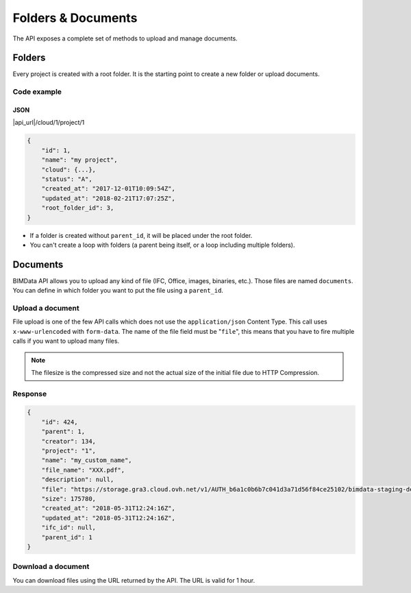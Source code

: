 ================================
Folders & Documents
================================

.. 
    excerpt
        Folders and documents are useful to tidy your content. 
    endexcerpt

The API exposes a complete set of methods to upload and manage documents.

Folders
=========

Every project is created with a root folder. It is the starting point to create a new folder or upload documents.

Code example
--------------

JSON
^^^^^

|api_url|/cloud/1/project/1

.. code-block:: javascript

    {
        "id": 1,
        "name": "my project",
        "cloud": {...},
        "status": "A",
        "created_at": "2017-12-01T10:09:54Z",
        "updated_at": "2018-02-21T17:07:25Z",
        "root_folder_id": 3,
    }


* If a folder is created without ``parent_id``, it will be placed under the root folder.
* You can't create a loop with folders (a parent being itself, or a loop including multiple folders).


Documents
===========


BIMData API allows you to upload any kind of file (IFC, Office, images, binaries, etc.). Those files are named ``documents``.
You can define in which folder you want to put the file using a ``parent_id``.

Upload a document
------------------

File upload is one of the few API calls which does not use the ``application/json`` Content Type. This call uses ``x-www-urlencoded`` with ``form-data``.
The name of the file field must be "``file``", this means that you have to fire multiple calls if you want to upload many files.

.. note::

    The filesize is the compressed size and not the actual size of the initial file due to HTTP Compression.

.. content-tabs::

   .. tab-container:: cURL
        :title: cURL

         .. substitution-code-block:: bash

            curl -X POST \
            '|api_url|/cloud/1/project/1/document' \
            -H 'authorization: Bearer ZeZr9oYxHspA8OdSCo9uftaLaEHX1N'
            -H 'content-type: multipart/form-data; boundary=----WebKitFormBoundary7MA4YWxkTrZu0gW' \
            -F name=my_custom_name \
            -F file=@/path/to/XXX.pdf

   .. tab-container:: py
        :title: Python

         .. substitution-code-block:: python

            import requests

            url = "|api_url|/cloud/1/project/1/document"

            headers = {
                'authorization': 'Bearer ZeZr9oYxHspA8OdSCo9uftaLaEHX1N',
            }

            payload = {
                'name': 'my_custom_name'
            }

            files = {'file': open('/path/to/XXX.pdf', 'rb')}

            response = requests.request("POST", url, data=payload, files=files, headers=headers)

            print(response.text)

   .. tab-container:: javascript
        :title: JavaScript

         .. substitution-code-block:: javascript

            var fs = require("fs");
            var request = require("request");

            var options = { method: 'POST',
            url: '|api_url|/cloud/1/project/1/document',
            headers:
            { 'authorization': 'Bearer ZeZr9oYxHspA8OdSCo9uftaLaEHX1N',
                'content-type': 'multipart/form-data; boundary=----WebKitFormBoundary7MA4YWxkTrZu0gW' },
            formData:
            { name: 'my_custom_name',
                file:
                { value: 'fs.createReadStream("/path/to/XXX.pdf")',
                    options: { filename: '/path/to/XXX.pdf', contentType: null } } } };

            request(options, function (error, response, body) {
            if (error) throw new Error(error);

            console.log(body);
            });

Response
---------

.. code-block:: json

    {
        "id": 424,
        "parent": 1,
        "creator": 134,
        "project": "1",
        "name": "my_custom_name",
        "file_name": "XXX.pdf",
        "description": null,
        "file": "https://storage.gra3.cloud.ovh.net/v1/AUTH_b6a1c0b6b7c041d3a71d56f84ce25102/bimdata-staging-dev/cloud_1/project_1/XXX.pdf?temp_url_sig=311d34059bbebc87cd7f37de244bb6b62d114679&temp_url_expires=1527771256",
        "size": 175780,
        "created_at": "2018-05-31T12:24:16Z",
        "updated_at": "2018-05-31T12:24:16Z",
        "ifc_id": null,
        "parent_id": 1
    }


Download a document
-----------------------

You can download files using the URL returned by the API. The URL is valid for 1 hour.

.. content-tabs::

   .. tab-container:: cURL
        :title: cURL

         .. substitution-code-block:: bash

            curl -X GET \
            'https://storage.gra3.cloud.ovh.net/v1/AUTH_b6a1c0b6b7c041d3a71d56f84ce25102/bimdata-staging-dev/cloud_1/project_1/XXX.pdf?temp_url_sig=311d34059bbebc87cd7f37de244bb6b62d114679&temp_url_expires=1527771256'

   .. tab-container:: py
        :title: Python

         .. substitution-code-block:: python

            import requests

            url = "|api_url|/cloud/1/project/1/ifc"

            querystring = {"status":"C"}

            headers = {
                'Content-Type': "application/json",
                'Authorization': "Bearer ZeZr9oYxHspA8OdSCo9uftaLaEHX1N",
                }

            response = requests.request("GET", url, headers=headers, params=querystring)

            print(response.text)

   .. tab-container:: javascript
        :title: JavaScript

         .. substitution-code-block:: javascript

            import requests

            url = "https://storage.gra3.cloud.ovh.net/v1/AUTH_b6a1c0b6b7c041d3a71d56f84ce25102/bimdata-staging-dev/cloud_1/project_1/XXX.pdf?temp_url_sig=311d34059bbebc87cd7f37de244bb6b62d114679&temp_url_expires=1527771256"

            response = requests.request("GET", url)

            print(response.text)


.. seealso::

    See also  :doc:`the chapter Manage your Documents </platform/manage_documents>` in the Platform User Guide.

